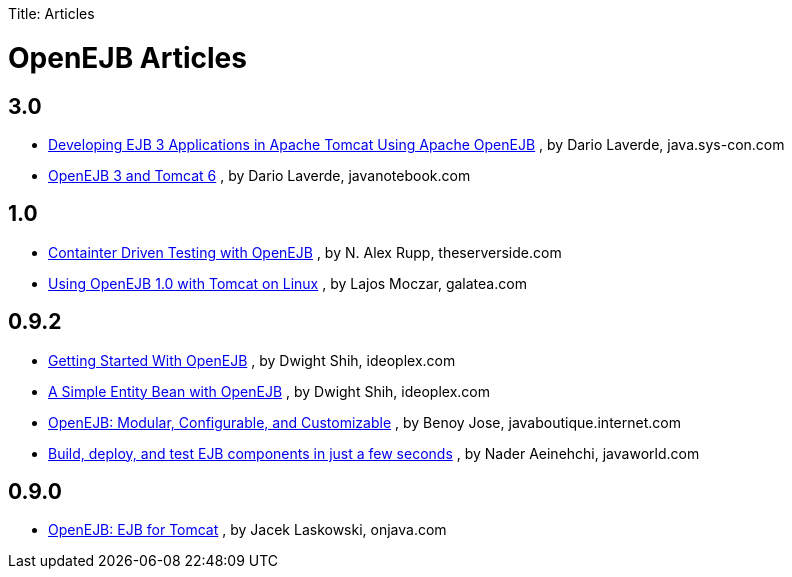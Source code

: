 :doctype: book

Title: Articles +++<a name="Articles-OpenEJBArticles">++++++</a>+++

= OpenEJB Articles

+++<a name="Articles-3.0">++++++</a>+++

== 3.0

* http://java.sys-con.com/read/487561_2.htm[Developing EJB 3 Applications in Apache Tomcat Using Apache OpenEJB] , by Dario Laverde, java.sys-con.com
* http://javanotebook.com/2007/09/28/openejb_3_and_tomcat_6.html[OpenEJB 3 and Tomcat 6] , by Dario Laverde, javanotebook.com

+++<a name="Articles-1.0">++++++</a>+++

== 1.0

* http://theserverside.com/articles/article.tss?l=ContainerDrivenTestingSeries[Containter Driven Testing with OpenEJB] , by N.
Alex Rupp, theserverside.com
* http://www.galatea.com/flashguides/tomcat-openejb1-unix[Using OpenEJB 1.0 with Tomcat on Linux] , by Lajos Moczar, galatea.com

+++<a name="Articles-0.9.2">++++++</a>+++

== 0.9.2

* http://ideoplex.com/id/768/getting-started-with-openejb[Getting Started With OpenEJB] , by Dwight Shih, ideoplex.com
* http://ideoplex.com/id/828/a-simple-entity-bean-with-openejb[A Simple Entity Bean with OpenEJB] , by Dwight Shih, ideoplex.com
* http://javaboutique.internet.com/reviews/openEJB/[OpenEJB: Modular, Configurable, and Customizable] , by Benoy Jose, javaboutique.internet.com
* http://www.javaworld.com/javaworld/jw-06-2005/jw-0613-ejb.html[Build, deploy, and test EJB components in just a few seconds] , by Nader Aeinehchi, javaworld.com

+++<a name="Articles-0.9.0">++++++</a>+++

== 0.9.0

* http://www.onjava.com/pub/a/onjava/2003/02/12/ejb_tomcat.html[OpenEJB: EJB for Tomcat] , by Jacek Laskowski, onjava.com
